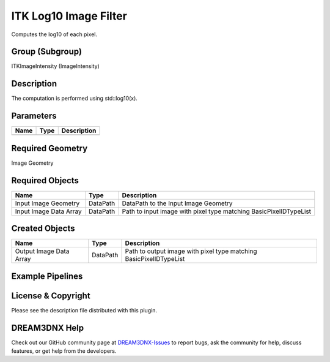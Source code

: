 ======================
ITK Log10 Image Filter
======================


Computes the log10 of each pixel.

Group (Subgroup)
================

ITKImageIntensity (ImageIntensity)

Description
===========

The computation is performed using std::log10(x).

Parameters
==========

==== ==== ===========
Name Type Description
==== ==== ===========
==== ==== ===========

Required Geometry
=================

Image Geometry

Required Objects
================

====================== ======== =================================================================
Name                   Type     Description
====================== ======== =================================================================
Input Image Geometry   DataPath DataPath to the Input Image Geometry
Input Image Data Array DataPath Path to input image with pixel type matching BasicPixelIDTypeList
====================== ======== =================================================================

Created Objects
===============

======================= ======== ==================================================================
Name                    Type     Description
======================= ======== ==================================================================
Output Image Data Array DataPath Path to output image with pixel type matching BasicPixelIDTypeList
======================= ======== ==================================================================

Example Pipelines
=================

License & Copyright
===================

Please see the description file distributed with this plugin.

DREAM3DNX Help
==============

Check out our GitHub community page at `DREAM3DNX-Issues <https://github.com/BlueQuartzSoftware/DREAM3DNX-Issues>`__ to
report bugs, ask the community for help, discuss features, or get help from the developers.
